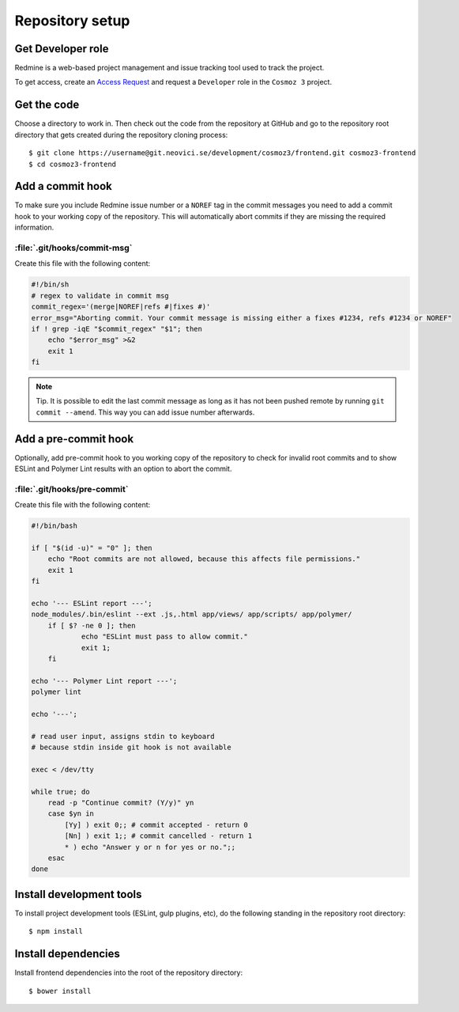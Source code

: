 Repository setup
================

Get Developer role
------------------

Redmine is a web-based project management and issue tracking tool used to track
the project.

To get access, create an `Access Request
<https://redmine.neovici.se/projects/access-requests/issues/new>`_ and request a
``Developer`` role in the ``Cosmoz 3`` project.

Get the code
------------

Choose a directory to work in. Then check out the code from the repository at
GitHub and go to the repository root directory that gets created during the
repository cloning process::

    $ git clone https://username@git.neovici.se/development/cosmoz3/frontend.git cosmoz3-frontend
    $ cd cosmoz3-frontend

Add a commit hook
-----------------

To make sure you include Redmine issue number or a ``NOREF`` tag in the commit
messages you need to add a commit hook to your working copy of the repository.
This will automatically abort commits if they are missing the required
information.

:file:`.git/hooks/commit-msg`
~~~~~~~~~~~~~~~~~~~~~~~~~~~~~

Create this file  with the following content:

.. code-block:: bash

    #!/bin/sh
    # regex to validate in commit msg
    commit_regex='(merge|NOREF|refs #|fixes #)'
    error_msg="Aborting commit. Your commit message is missing either a fixes #1234, refs #1234 or NOREF"
    if ! grep -iqE "$commit_regex" "$1"; then
        echo "$error_msg" >&2
        exit 1
    fi

.. note::
    Tip. It is possible to edit the last commit message as long as it has not
    been pushed remote by running ``git commit --amend``. This way you can add
    issue number afterwards.

Add a pre-commit hook
---------------------

Optionally, add pre-commit hook to you working copy of the repository to check
for invalid root commits and to show ESLint and Polymer Lint results with an
option to abort the commit.

:file:`.git/hooks/pre-commit`
~~~~~~~~~~~~~~~~~~~~~~~~~~~~~

Create this file with the following content:

.. code-block:: bash

    #!/bin/bash

    if [ "$(id -u)" = "0" ]; then
        echo "Root commits are not allowed, because this affects file permissions."
        exit 1
    fi

    echo '--- ESLint report ---';
    node_modules/.bin/eslint --ext .js,.html app/views/ app/scripts/ app/polymer/
	if [ $? -ne 0 ]; then
		echo "ESLint must pass to allow commit."
		exit 1;
	fi

    echo '--- Polymer Lint report ---';
    polymer lint

    echo '---';

    # read user input, assigns stdin to keyboard
    # because stdin inside git hook is not available

    exec < /dev/tty

    while true; do
        read -p "Continue commit? (Y/y)" yn
        case $yn in
            [Yy] ) exit 0;; # commit accepted - return 0
            [Nn] ) exit 1;; # commit cancelled - return 1
            * ) echo "Answer y or n for yes or no.";;
        esac
    done

Install development tools
-------------------------

To install project development tools (ESLint, gulp plugins, etc), do the
following standing in the repository root directory::

    $ npm install

.. todo:: ``yarn install`` (seems to work, faster)

Install dependencies
--------------------

Install frontend dependencies into the root of the repository directory::

    $ bower install

.. todo:: ``polymer install`` ? (Currently wraps bower, seems to work)
